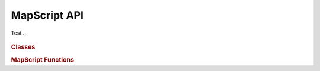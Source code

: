 MapScript API
=============

Test
..
    .. py:currentmodule:: mapscript


.. autodata:: mapscript.MS_SUCCESS
   :annotation: 1

..
    Missing items

    DBF field types:

    FTDouble
    FTInteger
    FTInvalid
    FTString

    MESSAGELENGTH

    fromstring
    inspect
    intarray
    intarray_frompointer
    key
    shapeObj_fromWKT
    wkp_gmerc
    wkp_lonlat
    wkp_none
    MapServerChildError
    MapServerError
    ROUTINELENGTH
    SHX_BUFFER_PAGE

    mapscript.msGetErrorObj - doesn't exist? Perl only?

.. rubric:: Classes

.. autosummary::
    :toctree: stub 
    :template: class.rst
    
    mapscript.CompositingFilter
    mapscript.DBFInfo
    mapscript.LayerCompositer
    mapscript.MapServerChildError
    mapscript.MapServerError
    mapscript.OWSRequest
    mapscript.classObj
    mapscript.clusterObj
    mapscript.colorObj
    mapscript.errorObj
    mapscript.fontSetObj
    mapscript.hashTableObj
    mapscript.imageObj
    mapscript.intarray
    mapscript.labelCacheMemberObj
    mapscript.labelCacheObj
    mapscript.labelCacheSlotObj
    mapscript.labelLeaderObj
    mapscript.labelObj
    mapscript.layerObj
    mapscript.legendObj
    mapscript.lineObj
    mapscript.mapObj
    mapscript.markerCacheMemberObj
    mapscript.outputFormatObj
    mapscript.pointObj
    mapscript.projectionObj
    mapscript.queryMapObj
    mapscript.rectObj
    mapscript.referenceMapObj
    mapscript.resultCacheObj
    mapscript.resultObj
    mapscript.scaleTokenEntryObj
    mapscript.scaleTokenObj
    mapscript.scalebarObj
    mapscript.shapeObj
    mapscript.shapefileObj
    mapscript.styleObj
    mapscript.symbolObj
    mapscript.symbolSetObj
    mapscript.webObj

.. rubric:: MapScript Functions
   
.. autosummary::

    mapscript.msCleanup
    mapscript.msConnPoolCloseUnreferenced
    mapscript.msFreeImage
    mapscript.msGetErrorObj
    mapscript.msGetErrorString
    mapscript.msGetVersion
    mapscript.msGetVersionInt
    mapscript.msIO_getAndStripStdoutBufferMimeHeaders
    mapscript.msIO_getStdoutBufferBytes
    mapscript.msIO_getStdoutBufferString
    mapscript.msIO_installStdinFromBuffer
    mapscript.msIO_installStdoutToBuffer
    mapscript.msIO_resetHandlers
    mapscript.msIO_stripStdoutBufferContentHeaders
    mapscript.msIO_stripStdoutBufferContentType
    mapscript.msLoadMapFromString
    mapscript.msResetErrorList
    mapscript.msSaveImage
    mapscript.msSetup


..
    https://github.com/sphinx-doc/sphinx/pull/6423/files - reverted
    https://github.com/sphinx-doc/sphinx/issues/1980

..
    .. automodule:: mapscript
       :members:
       :undoc-members:
       :ignore-module-all: